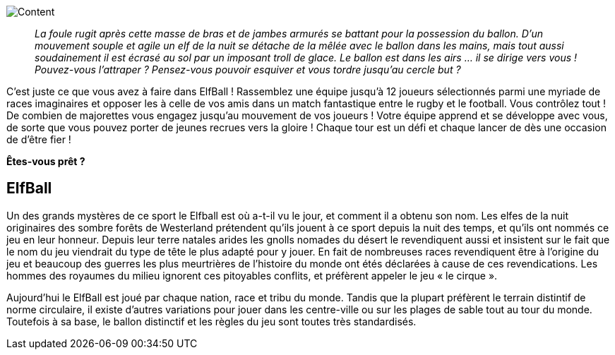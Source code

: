 [abstract]
image::images/content.png[Content]
[quote]
_La foule rugit après cette masse de bras et de jambes armurés se battant pour la possession du ballon.
D'un mouvement souple et agile un elf de la nuit se détache de la mêlée avec le ballon dans les mains, mais tout aussi soudainement il est écrasé au sol par un imposant troll de glace. Le ballon est dans les airs ... il se dirige vers vous ! Pouvez-vous l'attraper ? Pensez-vous pouvoir esquiver et vous tordre jusqu'au cercle but ?_

C'est juste ce que vous avez à faire dans ElfBall ! Rassemblez une équipe jusqu'à 12 joueurs sélectionnés parmi une myriade de races imaginaires et opposer les à celle de vos amis dans un match fantastique entre le rugby et le football. Vous contrôlez tout ! De combien de majorettes vous engagez jusqu'au mouvement de vos joueurs ! Votre équipe apprend et se développe avec vous, de sorte que vous pouvez porter de jeunes recrues vers la gloire ! Chaque tour est un défi et chaque lancer de dès une occasion de d'être fier !

*Êtes-vous prêt ?*

[preface]
== ElfBall

Un des grands mystères de ce sport le Elfball est où a-t-il vu le jour, et comment il a obtenu son nom. Les elfes de la nuit originaires des sombre forêts de Westerland prétendent qu’ils jouent à ce sport depuis la nuit des temps, et qu’ils ont nommés ce jeu en leur honneur. Depuis leur terre natales arides les gnolls nomades du désert le revendiquent aussi et insistent sur le fait que le nom du jeu viendrait du type de tête le plus adapté pour y jouer. En fait de nombreuses races revendiquent être à l'origine du jeu et beaucoup des guerres les plus meurtrières de l’histoire du monde ont étés déclarées à cause de ces revendications. Les hommes des royaumes du milieu ignorent ces pitoyables conflits, et préfèrent appeler le jeu « le cirque ».

Aujourd'hui le ElfBall est joué par chaque nation, race et tribu du monde. Tandis que la plupart préfèrent le terrain distintif de norme circulaire, il existe d’autres variations pour jouer dans les centre-ville ou sur les plages de sable tout au tour du monde. Toutefois à sa base, le ballon distinctif et les règles du jeu sont toutes très standardisés.

ifdef::backend-html5[]
toc::[]
endif::[]
